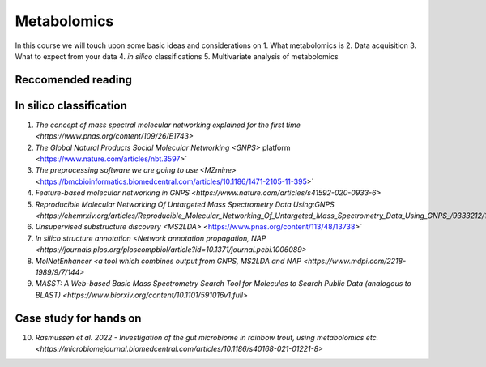 Metabolomics
===================================

In this course we will touch upon some basic ideas and considerations on 
1. What metabolomics is
2. Data acquisition
3. What to expect from your data
4. *in silico* classifications
5. Multivariate analysis of metabolomics

Reccomended reading
---------------------------
In silico classification
---------------------------
1. `The concept of mass spectral molecular networking explained for the first time <https://www.pnas.org/content/109/26/E1743>`
2. `The Global Natural Products Social Molecular Networking <GNPS>` platform <https://www.nature.com/articles/nbt.3597>`
3. `The preprocessing software we are going to use <MZmine>` <https://bmcbioinformatics.biomedcentral.com/articles/10.1186/1471-2105-11-395>`
4. `Feature-based molecular networking in GNPS <https://www.nature.com/articles/s41592-020-0933-6>`
5. `Reproducible Molecular Networking Of Untargeted Mass Spectrometry Data Using:GNPS <https://chemrxiv.org/articles/Reproducible_Molecular_Networking_Of_Untargeted_Mass_Spectrometry_Data_Using_GNPS_/9333212/1>`
6. `Unsupervised substructure discovery <MS2LDA>` <https://www.pnas.org/content/113/48/13738>`
7. `In silico structure annotation <Network annotation propagation, NAP <https://journals.plos.org/ploscompbiol/article?id=10.1371/journal.pcbi.1006089>`
8. `MolNetEnhancer <a tool which combines output from GNPS, MS2LDA and NAP <https://www.mdpi.com/2218-1989/9/7/144>`
9. `MASST: A Web-based Basic Mass Spectrometry Search Tool for Molecules to Search Public Data (analogous to BLAST) <https://www.biorxiv.org/content/10.1101/591016v1.full>`


Case study for hands on
---------------------------
10. `Rasmussen et al. 2022 - Investigation of the gut microbiome in rainbow trout, using metabolomics etc. <https://microbiomejournal.biomedcentral.com/articles/10.1186/s40168-021-01221-8>`
